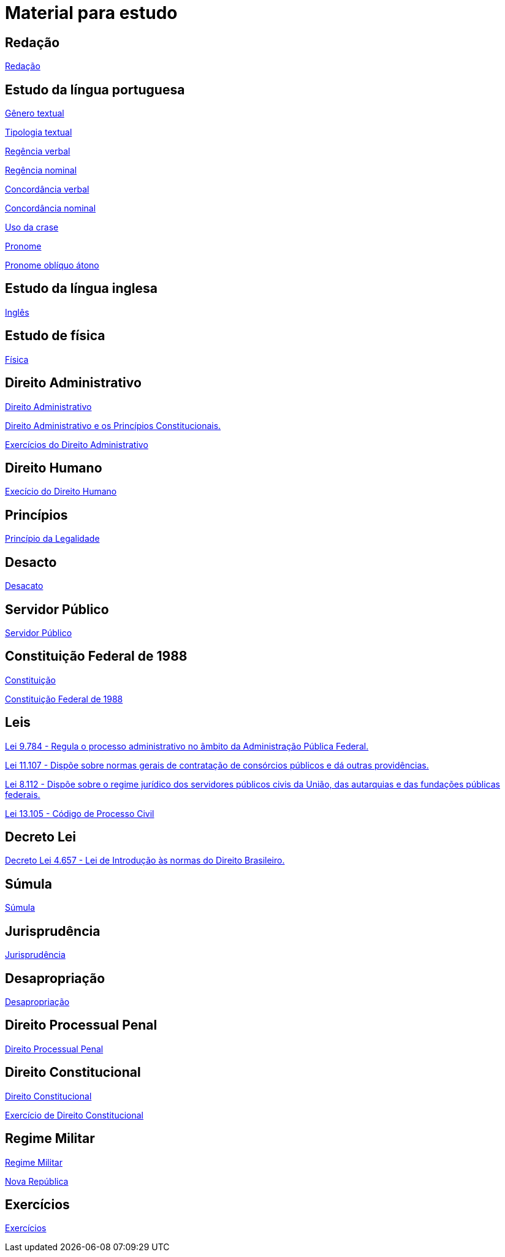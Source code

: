 = Material para estudo

== Redação

https://brasilescola.uol.com.br/redacao[Redação]

== Estudo da língua portuguesa

https://brasilescola.uol.com.br/redacao/conceito-generos-textuais.htm[Gênero textual]

https://brasilescola.uol.com.br/redacao/tipologia-textual.htm[Tipologia textual]

https://brasilescola.uol.com.br/gramatica/regencia-verbal.htm[Regência verbal]

https://brasilescola.uol.com.br/gramatica/regencia-nominal.htm[Regência nominal]

https://brasilescola.uol.com.br/gramatica/concordancia-verbal.htm[Concordância verbal]

https://brasilescola.uol.com.br/gramatica/concordancia-nominal.htm[Concordância nominal]

https://brasilescola.uol.com.br/gramatica/crase.htm[Uso da crase]

https://brasilescola.uol.com.br/gramatica/pronome.htm[Pronome]

https://brasilescola.uol.com.br/gramatica/pronomes-obliquos-atonos.htm[Pronome oblíquo átono]

== Estudo da língua inglesa

https://brasilescola.uol.com.br/ingles[Inglês]

== Estudo de física

https://brasilescola.uol.com.br/fisica[Física]

== Direito Administrativo

https://www.infoescola.com/direito/direito-administrativo/[Direito Administrativo]

https://www.infoescola.com/direito/direito-administrativo-e-os-principios-constitucionais/[Direito Administrativo e os Princípios Constitucionais.]

https://www.infoescola.com/direito/direito-administrativo/exercicios/[Exercícios do Direito Administrativo]

== Direito Humano

https://www.infoescola.com/sociologia/direitos-humanos/exercicios/[Execício do Direito Humano]

== Princípios

https://www.infoescola.com/direito/principio-da-legalidade/[Princípio da Legalidade]

== Desacto

https://www.infoescola.com/direito/desacato/[Desacato]

== Servidor Público

https://www.infoescola.com/direito/servidor-publico/[Servidor Público]

== Constituição Federal de 1988

https://www.infoescola.com/direito/constituicao-de-1988/[Constituição]

http://www.planalto.gov.br/ccivil_03/Constituicao/Constituicao.htm[Constituição Federal de 1988]

== Leis

http://www.planalto.gov.br/ccivil_03/leis/l9784.htm[Lei 9.784 - Regula o processo administrativo no âmbito da Administração Pública Federal.]

http://www.planalto.gov.br/ccivil_03/_ato2004-2006/2005/Lei/L11107.htm[Lei 11.107 - Dispõe sobre normas gerais de contratação de consórcios públicos e dá outras providências.]

http://www.planalto.gov.br/ccivil_03/leis/l8112cons.htm[Lei 8.112 - Dispõe sobre o regime jurídico dos servidores públicos civis da União, das autarquias e das fundações públicas federais.]

http://www.planalto.gov.br/ccivil_03/_Ato2015-2018/2015/Lei/L13105.htm[Lei 13.105 - Código de Processo Civil]

== Decreto Lei

http://www.planalto.gov.br/ccivil_03/decreto-lei/del4657compilado.htm[Decreto Lei 4.657 - Lei de Introdução às normas do Direito Brasileiro.]

== Súmula

https://www.infoescola.com/direito/sumula/[Súmula]

== Jurisprudência

https://www.infoescola.com/direito/jurisprudencia/[Jurisprudência]

== Desapropriação

https://www.infoescola.com/direito/desapropriacao/[Desapropriação]

== Direito Processual Penal

https://www.infoescola.com/direito/direito-processual-penal/[Direito Processual Penal]

== Direito Constitucional

https://www.infoescola.com/direito/direito-constitucional/[Direito Constitucional]

https://www.infoescola.com/direito/direito-constitucional/exercicios/[Exercício de Direito Constitucional]

== Regime Militar

https://www.infoescola.com/historia-do-brasil/regime-militar/[Regime Militar]

https://www.infoescola.com/historia/nova-republica/[Nova República]

== Exercícios

https://www.infoescola.com/exercicios/[Exercícios]